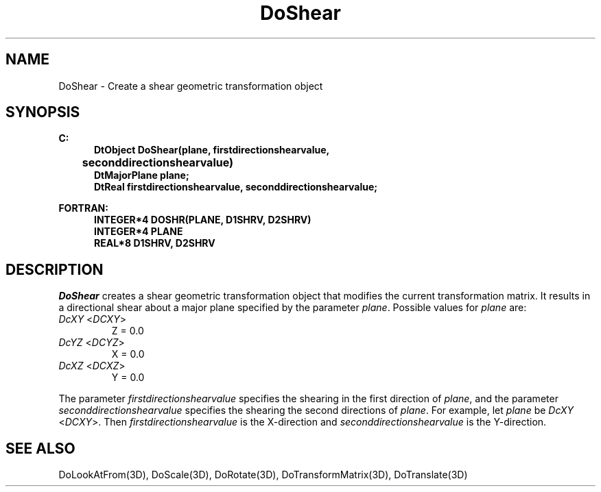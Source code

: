 .\"#ident "%W% %G%"
.\"
.\" # Copyright (C) 1994 Kubota Graphics Corp.
.\" # 
.\" # Permission to use, copy, modify, and distribute this material for
.\" # any purpose and without fee is hereby granted, provided that the
.\" # above copyright notice and this permission notice appear in all
.\" # copies, and that the name of Kubota Graphics not be used in
.\" # advertising or publicity pertaining to this material.  Kubota
.\" # Graphics Corporation MAKES NO REPRESENTATIONS ABOUT THE ACCURACY
.\" # OR SUITABILITY OF THIS MATERIAL FOR ANY PURPOSE.  IT IS PROVIDED
.\" # "AS IS", WITHOUT ANY EXPRESS OR IMPLIED WARRANTIES, INCLUDING THE
.\" # IMPLIED WARRANTIES OF MERCHANTABILITY AND FITNESS FOR A PARTICULAR
.\" # PURPOSE AND KUBOTA GRAPHICS CORPORATION DISCLAIMS ALL WARRANTIES,
.\" # EXPRESS OR IMPLIED.
.\"
.TH DoShear 3D  "Dore"
.SH NAME
DoShear \- Create a shear geometric transformation object
.SH SYNOPSIS
.nf
.ft 3
C:
.in  +.5i
DtObject DoShear(plane, firstdirectionshearvalue,
	seconddirectionshearvalue)
DtMajorPlane plane;
DtReal firstdirectionshearvalue, seconddirectionshearvalue;
.sp
.in -.5i
FORTRAN:
.in +.5i
INTEGER*4 DOSHR(PLANE, D1SHRV, D2SHRV)
INTEGER*4 PLANE
REAL*8 D1SHRV, D2SHRV
.in -.5i
.fi
.SH DESCRIPTION
.IX DOSHR
.IX DoShear
\f2DoShear\fP creates a shear geometric transformation object that
modifies the current transformation matrix.
It results in a directional shear about a major plane specified by the
parameter \f2plane\fP.  Possible values for \f2plane\fP are:
.PP
.IP "\f2DcXY\fP <\f2DCXY\fP>"
Z = 0.0
.IP "\f2DcYZ\fP <\f2DCYZ\fP>"
X = 0.0
.IP "\f2DcXZ\fP <\f2DCXZ\fP>"
Y = 0.0
.PP
The parameter \f2firstdirectionshearvalue\fP specifies the shearing in the
first direction of \f2plane\fP, and the parameter
\f2seconddirectionshearvalue\fP specifies the shearing the second directions
of \f2plane\fP.  For example, let \f2plane\fP be \f2DcXY\fP <\f2DCXY\fP>.
Then \f2firstdirectionshearvalue\fP is the X-direction and
\f2seconddirectionshearvalue\fP is the Y-direction.
.SH "SEE ALSO"
.na
.nh
DoLookAtFrom(3D), DoScale(3D), DoRotate(3D), DoTransformMatrix(3D),
DoTranslate(3D)
.ad
.hy
